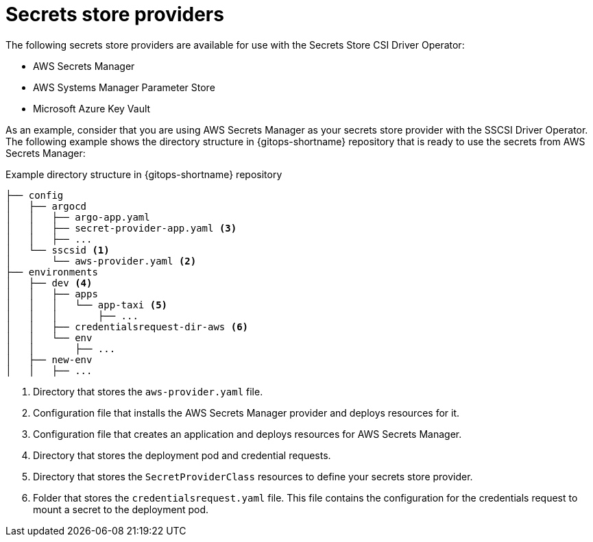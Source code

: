 // Module is included in the following assemblies:
//
// * securing_openshift_gitops/managing-secrets-securely-using-sscsid-with-gitops.adoc

:_mod-docs-content-type: CONCEPT
[id="gitops-secrets-store-providers_{context}"]
= Secrets store providers

The following secrets store providers are available for use with the Secrets Store CSI Driver Operator:

* AWS Secrets Manager
* AWS Systems Manager Parameter Store
* Microsoft Azure Key Vault

As an example, consider that you are using AWS Secrets Manager as your secrets store provider with the SSCSI Driver Operator. The following example shows the directory structure in {gitops-shortname} repository that is ready to use the secrets from AWS Secrets Manager:

.Example directory structure in {gitops-shortname} repository
----
├── config
│   ├── argocd
│   │   ├── argo-app.yaml
│   │   ├── secret-provider-app.yaml <3>
│   │   ├── ...
│   └── sscsid <1>
│       └── aws-provider.yaml <2>
├── environments
│   ├── dev <4>
│   │   ├── apps
│   │   │   └── app-taxi <5>
│   │   │       ├── ...
│   │   ├── credentialsrequest-dir-aws <6>
│   │   └── env
│   │       ├── ...
│   ├── new-env
│   │   ├── ...
----
<1> Directory that stores the `aws-provider.yaml` file.
<2> Configuration file that installs the AWS Secrets Manager provider and deploys resources for it.
<3> Configuration file that creates an application and deploys resources for AWS Secrets Manager.
<4> Directory that stores the deployment pod and credential requests.
<5> Directory that stores the `SecretProviderClass` resources to define your secrets store provider.
<6> Folder that stores the `credentialsrequest.yaml` file. This file contains the configuration for the credentials request to mount a secret to the deployment pod.